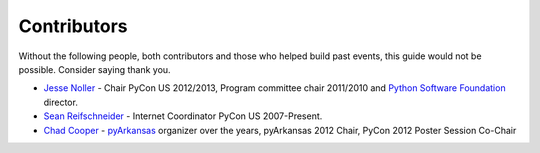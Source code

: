 
Contributors
============

Without the following people, both contributors and those who helped build past
events, this guide would not be possible. Consider saying thank you.

* `Jesse Noller`_ - Chair PyCon US 2012/2013, Program committee chair 2011/2010
  and `Python Software Foundation`_ director.

* `Sean Reifschneider`_ - Internet Coordinator PyCon US 2007-Present.

* `Chad Cooper`_ - `pyArkansas`_ organizer over the years, pyArkansas 2012 Chair, PyCon 2012 Poster Session Co-Chair



.. _Jesse Noller: http://jessenoller.com/about/
.. _Python Software Foundation: http://www.python.org/psf/
.. _Sean Reifschneider: http://jafo.ca/
.. _Chad Cooper: http://www.coopergeo.com/
.. _pyArkansas: http://www.pyarkansas.org
